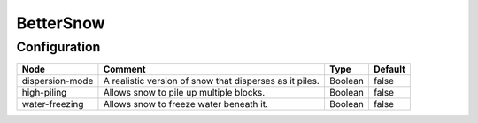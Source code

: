 ==========
BetterSnow
==========

Configuration
=============

=============== ======================================================= ======= =======
Node            Comment                                                 Type    Default 
=============== ======================================================= ======= =======
dispersion-mode A realistic version of snow that disperses as it piles. Boolean false   
high-piling     Allows snow to pile up multiple blocks.                 Boolean false   
water-freezing  Allows snow to freeze water beneath it.                 Boolean false   
=============== ======================================================= ======= =======
